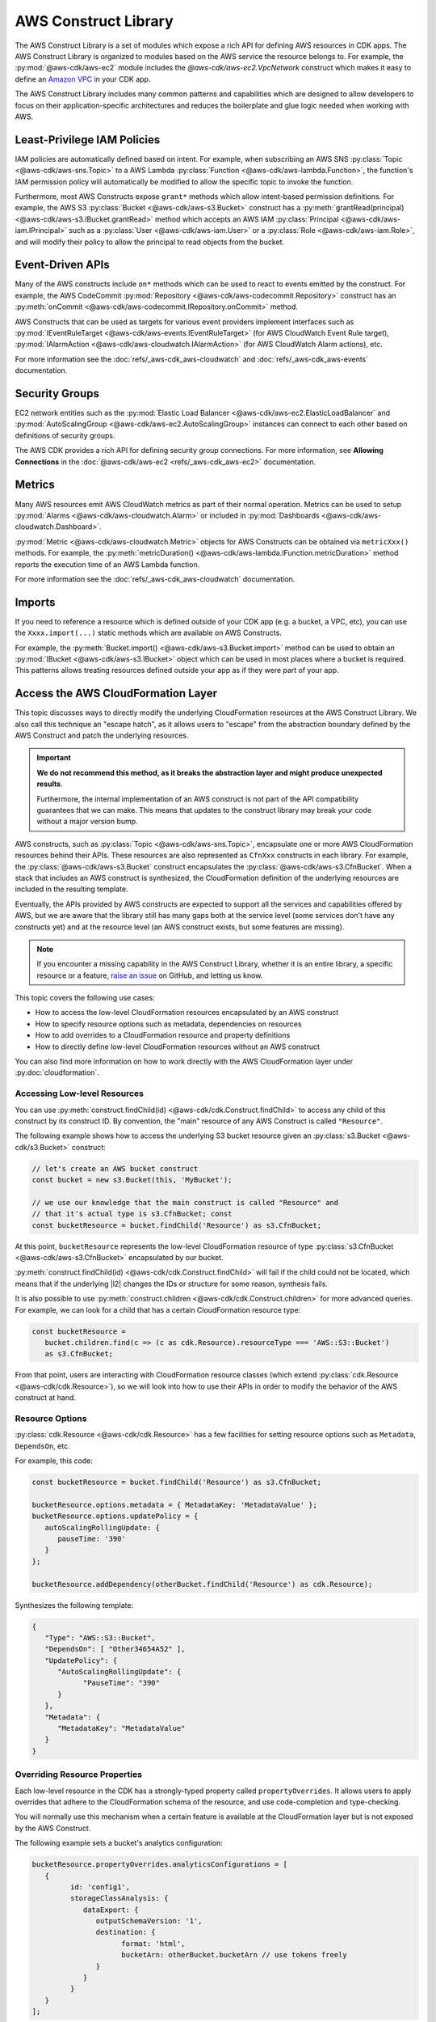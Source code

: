 .. Copyright 2010-2018 Amazon.com, Inc. or its affiliates. All Rights Reserved.

   This work is licensed under a Creative Commons Attribution-NonCommercial-ShareAlike 4.0
   International License (the "License"). You may not use this file except in compliance with the
   License. A copy of the License is located at http://creativecommons.org/licenses/by-nc-sa/4.0/.

   This file is distributed on an "AS IS" BASIS, WITHOUT WARRANTIES OR CONDITIONS OF ANY KIND,
   either express or implied. See the License for the specific language governing permissions and
   limitations under the License.

.. _aws_construct_lib:

#####################
AWS Construct Library
#####################

The AWS Construct Library is a set of modules which expose a rich API for
defining AWS resources in CDK apps. The AWS Construct Library is organized to
modules based on the AWS service the resource belongs to. For example, the
:py:mod:`@aws-cdk/aws-ec2` module includes the `@aws-cdk/aws-ec2.VpcNetwork`
construct which makes it easy to define an `Amazon VPC
<https://aws.amazon.com/vpc>`_ in your CDK app.

The AWS Construct Library includes many common patterns and capabilities which
are designed to allow developers to focus on their application-specific
architectures and reduces the boilerplate and glue logic needed when working
with AWS.

.. _least_privilege:

Least-Privilege IAM Policies
============================

IAM policies are automatically defined based on intent. For example, when
subscribing an AWS SNS :py:class:`Topic <@aws-cdk/aws-sns.Topic>` to a AWS Lambda
:py:class:`Function <@aws-cdk/aws-lambda.Function>`, the function's IAM permission
policy will automatically be modified to allow the specific topic to invoke the
function.

Furthermore, most AWS Constructs expose ``grant*`` methods which allow
intent-based permission definitions. For example, the AWS S3 :py:class:`Bucket <@aws-cdk/aws-s3.Bucket>`
construct has a :py:meth:`grantRead(principal) <@aws-cdk/aws-s3.IBucket.grantRead>`
method which accepts an AWS IAM :py:class:`Principal <@aws-cdk/aws-iam.IPrincipal>`
such as a :py:class:`User <@aws-cdk/aws-iam.User>` or a :py:class:`Role <@aws-cdk/aws-iam.Role>`,
and will modify their policy to allow the principal to read objects from the bucket.

.. _event_driven_apis:

Event-Driven APIs
=================

Many of the AWS constructs include ``on*`` methods which can be used to react
to events emitted by the construct. For example, the AWS CodeCommit
:py:mod:`Repository <@aws-cdk/aws-codecommit.Repository>` construct has an
:py:meth:`onCommit <@aws-cdk/aws-codecommit.IRepository.onCommit>` method.

AWS Constructs that can be used as targets for various event providers implement
interfaces such as :py:mod:`IEventRuleTarget <@aws-cdk/aws-events.IEventRuleTarget>`
(for AWS CloudWatch Event Rule target),
:py:mod:`IAlarmAction <@aws-cdk/aws-cloudwatch.IAlarmAction>`
(for AWS CloudWatch Alarm actions), etc.

For more information see the :doc:`refs/_aws-cdk_aws-cloudwatch` and :doc:`refs/_aws-cdk_aws-events`
documentation.

.. _security_groups:

Security Groups
===============

EC2 network entities such as the :py:mod:`Elastic Load Balancer <@aws-cdk/aws-ec2.ElasticLoadBalancer`
and :py:mod:`AutoScalingGroup <@aws-cdk/aws-ec2.AutoScalingGroup>` instances can connect to each other
based on definitions of security groups.

The AWS CDK provides a rich API for defining security group connections. For more information,
see **Allowing Connections** in the :doc:`@aws-cdk/aws-ec2 <refs/_aws-cdk_aws-ec2>` documentation.

.. _metrics:

Metrics
=======

Many AWS resources emit AWS CloudWatch metrics as part of their normal operation. Metrics can
be used to setup :py:mod:`Alarms <@aws-cdk/aws-cloudwatch.Alarm>` or included in :py:mod:`Dashboards <@aws-cdk/aws-cloudwatch.Dashboard>`.

:py:mod:`Metric <@aws-cdk/aws-cloudwatch.Metric>` objects for AWS Constructs can be obtained
via ``metricXxx()`` methods. For example, the :py:meth:`metricDuration() <@aws-cdk/aws-lambda.IFunction.metricDuration>`
method reports the execution time of an AWS Lambda function.

For more information see the :doc:`refs/_aws-cdk_aws-cloudwatch` documentation.

.. _import:

Imports
=======

If you need to reference a resource which is defined outside of your CDK app (e.g. a bucket, a VPC, etc),
you can use the ``Xxxx.import(...)`` static methods which are available on AWS Constructs.

For example, the :py:meth:`Bucket.import() <@aws-cdk/aws-s3.Bucket.import>` method can be used to obtain
an :py:mod:`IBucket <@aws-cdk/aws-s3.IBucket>` object which can be used in most places where
a bucket is required. This patterns allows treating resources defined outside your app as if they
were part of your app.



.. _cloudformation_layer:

Access the AWS CloudFormation Layer
===================================

This topic discusses ways to directly modify the underlying CloudFormation
resources at the AWS Construct Library. We also call this technique an "escape
hatch", as it allows users to "escape" from the abstraction boundary defined by
the AWS Construct and patch the underlying resources.

.. important::

   **We do not recommend this method, as it breaks the abstraction layer and
   might produce unexpected results**.

   Furthermore, the internal implementation of an AWS construct is not part of
   the API compatibility guarantees that we can make. This means that updates to
   the construct library may break your code without a major version bump.

AWS constructs, such as :py:class:`Topic <@aws-cdk/aws-sns.Topic>`, encapsulate
one or more AWS CloudFormation resources behind their APIs. These resources are
also represented as ``CfnXxx`` constructs in each
library. For example, the :py:class:`@aws-cdk/aws-s3.Bucket` construct
encapsulates the :py:class:`@aws-cdk/aws-s3.CfnBucket`. When
a stack that includes an AWS construct is synthesized, the CloudFormation
definition of the underlying resources are included in the resulting template.

Eventually, the APIs provided by AWS constructs are expected to support all the
services and capabilities offered by AWS, but we are aware that the library
still has many gaps both at the service level (some services don't have any
constructs yet) and at the resource level (an AWS construct exists, but some
features are missing).

.. note::

   If you encounter a missing capability in the AWS Construct Library, whether
   it is an entire library, a specific resource or a feature,
   `raise an issue <https://github.com/awslabs/aws-cdk/issues/new>`_ on GitHub,
   and letting us know.

This topic covers the following use cases:

- How to access the low-level CloudFormation resources encapsulated by an AWS construct
- How to specify resource options such as metadata, dependencies on resources
- How to add overrides to a CloudFormation resource and property definitions
- How to directly define low-level CloudFormation resources without an AWS construct

You can also find more information on how to work directly with the AWS
CloudFormation layer under :py:doc:`cloudformation`.

Accessing Low-level Resources
-----------------------------

You can use :py:meth:`construct.findChild(id) <@aws-cdk/cdk.Construct.findChild>`
to access any child of this construct by its construct ID. By convention, the "main"
resource of any AWS Construct is called ``"Resource"``.

The following example shows how to access the underlying S3 bucket resource
given an :py:class:`s3.Bucket <@aws-cdk/s3.Bucket>` construct:

.. code-block:: ts

   // let's create an AWS bucket construct
   const bucket = new s3.Bucket(this, 'MyBucket');

   // we use our knowledge that the main construct is called "Resource" and
   // that it's actual type is s3.CfnBucket; const
   const bucketResource = bucket.findChild('Resource') as s3.CfnBucket;

At this point, ``bucketResource`` represents the low-level CloudFormation resource of type
:py:class:`s3.CfnBucket <@aws-cdk/aws-s3.CfnBucket>`
encapsulated by our bucket.

:py:meth:`construct.findChild(id) <@aws-cdk/cdk.Construct.findChild>` will fail
if the child could not be located, which means that if the underlying |l2| changes
the IDs or structure for some reason, synthesis fails.

It is also possible to use :py:meth:`construct.children <@aws-cdk/cdk.Construct.children>` for more
advanced queries. For example, we can look for a child that has a certain CloudFormation resource
type:

.. code-block:: ts

   const bucketResource =
      bucket.children.find(c => (c as cdk.Resource).resourceType === 'AWS::S3::Bucket')
      as s3.CfnBucket;

From that point, users are interacting with CloudFormation resource classes
(which extend :py:class:`cdk.Resource <@aws-cdk/cdk.Resource>`), so we will look
into how to use their APIs in order to modify the behavior of the AWS construct
at hand.

Resource Options
----------------

:py:class:`cdk.Resource <@aws-cdk/cdk.Resource>` has a few facilities for
setting resource options such as ``Metadata``, ``DependsOn``, etc.

For example, this code:

.. code-block:: ts

   const bucketResource = bucket.findChild('Resource') as s3.CfnBucket;

   bucketResource.options.metadata = { MetadataKey: 'MetadataValue' };
   bucketResource.options.updatePolicy = {
      autoScalingRollingUpdate: {
         pauseTime: '390'
      }
   };

   bucketResource.addDependency(otherBucket.findChild('Resource') as cdk.Resource);

Synthesizes the following template:

.. code-block:: json

   {
      "Type": "AWS::S3::Bucket",
      "DependsOn": [ "Other34654A52" ],
      "UpdatePolicy": {
         "AutoScalingRollingUpdate": {
               "PauseTime": "390"
         }
      },
      "Metadata": {
         "MetadataKey": "MetadataValue"
      }
   }

Overriding Resource Properties
------------------------------

Each low-level resource in the CDK has a strongly-typed property called
``propertyOverrides``. It allows users to apply overrides that adhere to the
CloudFormation schema of the resource, and use code-completion and
type-checking.

You will normally use this mechanism when a certain feature is available at the
CloudFormation layer but is not exposed by the AWS Construct.

The following example sets a bucket's analytics configuration:

.. code-block:: ts

   bucketResource.propertyOverrides.analyticsConfigurations = [
      {
            id: 'config1',
            storageClassAnalysis: {
               dataExport: {
                  outputSchemaVersion: '1',
                  destination: {
                        format: 'html',
                        bucketArn: otherBucket.bucketArn // use tokens freely
                  }
               }
            }
      }
   ];

Raw Overrides
-------------

In cases the strongly-typed overrides are not sufficient, or, for example, if
the schema defined in CloudFormation is not up-to-date, the method
:py:meth:`cdk.Resource.addOverride(path, value) <@aws-cdk/cdk.Resource.addOverride>`
can be used to define an override that will by applied to the resource
definition during synthesis.

For example:

.. code-block:: ts

   // define an override at the resource definition root, you can even modify the "Type"
   // of the resource if needed.
   bucketResource.addOverride('Type', 'AWS::S3::SpecialBucket');

   // define an override for a property (both are equivalent operations):
   bucketResource.addPropertyOverride('VersioningConfiguration.Status', 'NewStatus');
   bucketResource.addOverride('Properties.VersioningConfiguration.Status', 'NewStatus');

   // use dot-notation to define overrides in complex structures which will be merged
   // with the values set by the higher-level construct
   bucketResource.addPropertyOverride('LoggingConfiguration.DestinationBucketName', otherBucket.bucketName);

   // it is also possible to assign a `null` value
   bucketResource.addPropertyOverride('Foo.Bar', null);

Synthesizes to:

.. code-block:: json

   {
      "Type": "AWS::S3::SpecialBucket",
      "Properties": {
         "Foo": {
            "Bar": null
         },
         "VersioningConfiguration": {
            "Status": "NewStatus"
         },
         "LoggingConfiguration": {
            "DestinationBucketName": {
               "Ref": "Other34654A52"
            }
        }
      }
   }

Use ``undefined``, :py:meth:`cdk.Resource.addDeletionOverride <@aws-cdk/cdk.Resource.addDeletionOverride>`
or :py:meth:`cdk.Resource.addPropertyDeletionOverride <@aws-cdk/cdk.Resource.addPropertyDeletionOverride>`
to delete values:

.. code-block:: ts

   const bucket = new s3.Bucket(this, 'MyBucket', {
      versioned: true,
      encryption: s3.BucketEncryption.KmsManaged
   });

   const bucketResource = bucket.findChild('Resource') as s3.CfnBucket;
   bucketResource.addPropertyOverride('BucketEncryption.ServerSideEncryptionConfiguration.0.EncryptEverythingAndAlways', true);
   bucketResource.addPropertyDeletionOverride('BucketEncryption.ServerSideEncryptionConfiguration.0.ServerSideEncryptionByDefault');

Synthesizes to:

.. code-block:: json

    {
       "MyBucketF68F3FF0": {
          "Type": "AWS::S3::Bucket",
          "Properties": {
             "BucketEncryption": {
                "ServerSideEncryptionConfiguration": [
                   {
                      "EncryptEverythingAndAlways": true
                   }
                ]
             },
             "VersioningConfiguration": {
                "Status": "Enabled"
             }
          }
       }
     }

Directly Defining CloudFormation Resources
-------------------------------------------

It is also possible to explicitly define CloudFormation resources in your stack.
To that end, instantiate one of the ``CfnXxx`` constructs of the dedicated library.

.. code-block:: ts

   new s3.CfnBucket(this, 'MyBucket', {
      analyticsConfigurations: [
         // ...
      ]
   });

In the rare case where you want to define a resource that doesn't have a
corresponding ``CfnXxx`` class (such as a new resource that was not yet
published in the CloudFormation resource specification), you can instantiate the
:py:class:`cdk.Resource <@aws-cdk/cdk.Resource>` object:

.. code-block:: ts

   new cdk.Resource(this, 'MyBucket', {
      type: 'AWS::S3::Bucket',
      properties: {
         AnalyticsConfiguration: [ /* ... */ ] // note the PascalCase here
      }
   });

